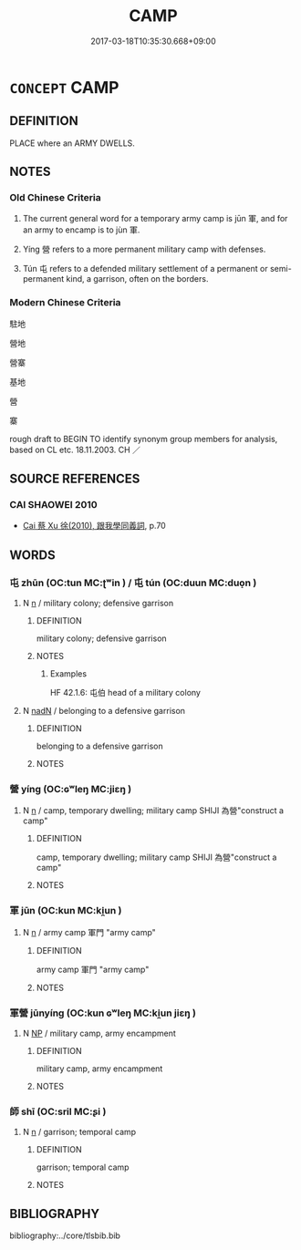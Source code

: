 # -*- mode: mandoku-tls-view -*-
#+TITLE: CAMP
#+DATE: 2017-03-18T10:35:30.668+09:00        
#+STARTUP: content
* =CONCEPT= CAMP
:PROPERTIES:
:CUSTOM_ID: uuid-6317db9e-f402-42e9-b1e0-8d04fca07bf7
:TR_ZH: 營區
:TR_OCH: 軍／營
:END:
** DEFINITION

PLACE where an ARMY DWELLS.

** NOTES

*** Old Chinese Criteria
1. The current general word for a temporary army camp is jūn 軍, and for an army to encamp is to jùn 軍.

2. Yíng 營 refers to a more permanent military camp with defenses.

3. Tún 屯 refers to a defended military settlement of a permanent or semi-permanent kind, a garrison, often on the borders.

*** Modern Chinese Criteria
駐地

營地

營寨

基地

營

寨

rough draft to BEGIN TO identify synonym group members for analysis, based on CL etc. 18.11.2003. CH ／

** SOURCE REFERENCES
*** CAI SHAOWEI 2010
 - [[cite:CAI-SHAOWEI-2010][Cai 蔡 Xu 徐(2010), 跟我學同義詞]], p.70

** WORDS
   :PROPERTIES:
   :VISIBILITY: children
   :END:
*** 屯 zhūn (OC:tun MC:ʈʷin ) / 屯 tún (OC:duun MC:duo̝n )
:PROPERTIES:
:CUSTOM_ID: uuid-b596b4cb-9a4b-4b81-bfe6-d1806111755e
:Char+: 屯(45,1/4) 
:Char+: 屯(45,1/4) 
:GY_IDS+: uuid-5a021114-77c9-4620-b223-46a6f6c8d2aa
:PY+: zhūn     
:OC+: tun     
:MC+: ʈʷin     
:GY_IDS+: uuid-81be3f37-8ef8-46cd-99b5-f178f12e4012
:PY+: tún     
:OC+: duun     
:MC+: duo̝n     
:END: 
**** N [[tls:syn-func::#uuid-8717712d-14a4-4ae2-be7a-6e18e61d929b][n]] / military colony; defensive garrison
:PROPERTIES:
:CUSTOM_ID: uuid-d074926d-874b-422d-872a-c6b0fe310ad5
:WARRING-STATES-CURRENCY: 3
:END:
****** DEFINITION

military colony; defensive garrison

****** NOTES

******* Examples
HF 42.1.6: 屯伯 head of a military colony

**** N [[tls:syn-func::#uuid-516d3836-3a0b-4fbc-b996-071cc48ba53d][nadN]] / belonging to a defensive garrison
:PROPERTIES:
:CUSTOM_ID: uuid-78591ef2-ae3d-4f73-bce2-8caa4b61a33f
:END:
****** DEFINITION

belonging to a defensive garrison

****** NOTES

*** 營 yíng (OC:ɢʷleŋ MC:jiɛŋ )
:PROPERTIES:
:CUSTOM_ID: uuid-b83aad21-f75b-486f-a2b9-c52cb1c15c8b
:Char+: 營(86,13/17) 
:GY_IDS+: uuid-605d92fc-28a4-4117-a45a-7fadc30a8605
:PY+: yíng     
:OC+: ɢʷleŋ     
:MC+: jiɛŋ     
:END: 
**** N [[tls:syn-func::#uuid-8717712d-14a4-4ae2-be7a-6e18e61d929b][n]] / camp, temporary dwelling; military camp SHIJI 為營"construct a camp"
:PROPERTIES:
:CUSTOM_ID: uuid-148c3886-6240-4d9f-89ab-da4699620f26
:WARRING-STATES-CURRENCY: 3
:END:
****** DEFINITION

camp, temporary dwelling; military camp SHIJI 為營"construct a camp"

****** NOTES

*** 軍 jūn (OC:kun MC:ki̯un )
:PROPERTIES:
:CUSTOM_ID: uuid-2b55e7e8-bf20-4516-bb9b-4d044b1ce700
:Char+: 軍(159,2/9) 
:GY_IDS+: uuid-1c1668c0-30e4-440b-b740-bd4a36b94699
:PY+: jūn     
:OC+: kun     
:MC+: ki̯un     
:END: 
**** N [[tls:syn-func::#uuid-8717712d-14a4-4ae2-be7a-6e18e61d929b][n]] / army camp 軍門 "army camp"
:PROPERTIES:
:CUSTOM_ID: uuid-536dd87c-1283-458f-bf6b-90b460d6c98e
:WARRING-STATES-CURRENCY: 3
:END:
****** DEFINITION

army camp 軍門 "army camp"

****** NOTES

*** 軍營 jūnyíng (OC:kun ɢʷleŋ MC:ki̯un jiɛŋ )
:PROPERTIES:
:CUSTOM_ID: uuid-494e9a98-f6a9-4b1f-b95d-83d52fb79046
:Char+: 軍(159,2/9) 營(86,13/17) 
:GY_IDS+: uuid-1c1668c0-30e4-440b-b740-bd4a36b94699 uuid-605d92fc-28a4-4117-a45a-7fadc30a8605
:PY+: jūn yíng    
:OC+: kun ɢʷleŋ    
:MC+: ki̯un jiɛŋ    
:END: 
**** N [[tls:syn-func::#uuid-a8e89bab-49e1-4426-b230-0ec7887fd8b4][NP]] / military camp, army encampment
:PROPERTIES:
:CUSTOM_ID: uuid-844012d9-be53-46f6-a272-c00a81953977
:END:
****** DEFINITION

military camp, army encampment

****** NOTES

*** 師 shī (OC:sril MC:ʂi )
:PROPERTIES:
:CUSTOM_ID: uuid-7f40dcd6-26c2-496e-bb68-7316b2d096cc
:Char+: 師(50,7/10) 
:GY_IDS+: uuid-7f5155a2-b2a5-48d5-954e-6c082ba18a4c
:PY+: shī     
:OC+: sril     
:MC+: ʂi     
:END: 
**** N [[tls:syn-func::#uuid-8717712d-14a4-4ae2-be7a-6e18e61d929b][n]] / garrison; temporal camp
:PROPERTIES:
:CUSTOM_ID: uuid-42309892-e747-4228-b04f-30d762654ae7
:END:
****** DEFINITION

garrison; temporal camp

****** NOTES

** BIBLIOGRAPHY
bibliography:../core/tlsbib.bib

